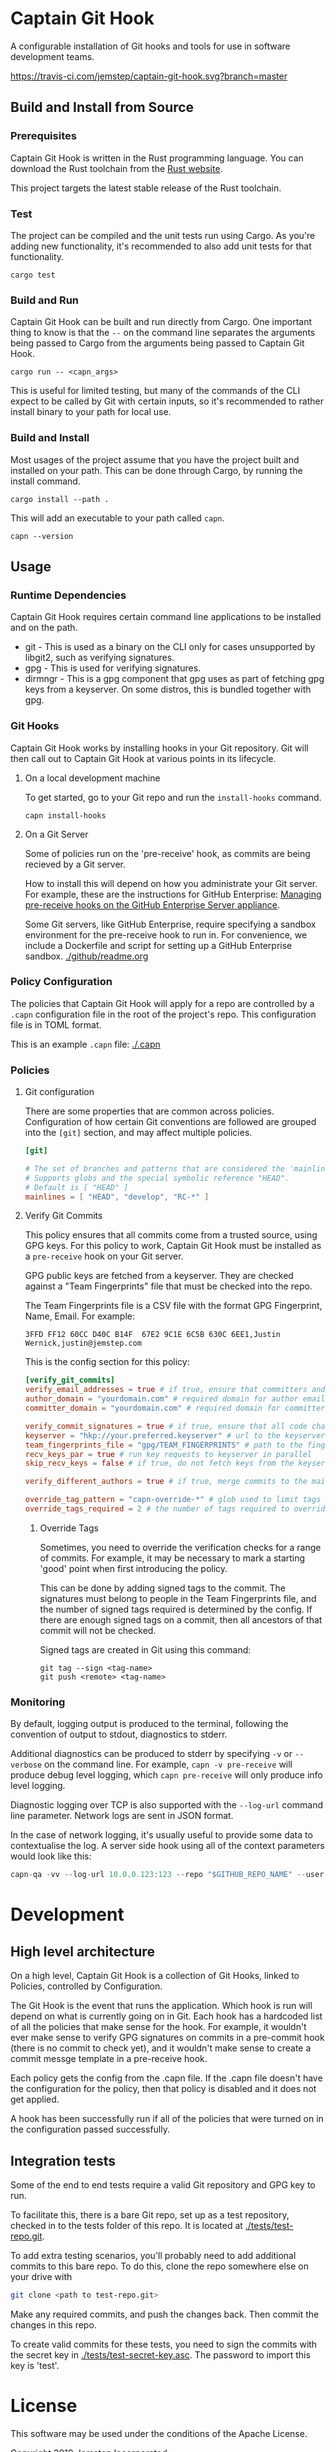 * Captain Git Hook

A configurable installation of Git hooks and tools for use in software
development teams.

[[https://travis-ci.com/jemstep/captain-git-hook][https://travis-ci.com/jemstep/captain-git-hook.svg?branch=master]]

** Build and Install from Source

*** Prerequisites

Captain Git Hook is written in the Rust programming language. You can
download the Rust toolchain from the [[https://www.rust-lang.org/tools/install][Rust website]].

This project targets the latest stable release of the Rust toolchain.

*** Test

The project can be compiled and the unit tests run using Cargo. As
you're adding new functionality, it's recommended to also add unit
tests for that functionality.

#+BEGIN_SRC shell
  cargo test
#+END_SRC

*** Build and Run

Captain Git Hook can be built and run directly from Cargo. One
important thing to know is that the ~--~ on the command line separates
the arguments being passed to Cargo from the arguments being passed to
Captain Git Hook.

#+BEGIN_SRC shell
  cargo run -- <capn_args>
#+END_SRC

This is useful for limited testing, but many of the commands of the
CLI expect to be called by Git with certain inputs, so it's
recommended to rather install binary to your path for local use.

*** Build and Install

Most usages of the project assume that you have the project built and
installed on your path. This can be done through Cargo, by running the
install command.

#+BEGIN_SRC shell
  cargo install --path .
#+END_SRC

This will add an executable to your path called ~capn~.

#+BEGIN_SRC shell
  capn --version
#+END_SRC

** Usage
*** Runtime Dependencies
Captain Git Hook requires certain command line applications to be
installed and on the path.
- git - This is used as a binary on the CLI only for cases unsupported
  by libgit2, such as verifying signatures.
- gpg - This is used for verifying signatures.
- dirmngr - This is a gpg component that gpg uses as part of fetching
  gpg keys from a keyserver. On some distros, this is bundled together
  with gpg.

*** Git Hooks
Captain Git Hook works by installing hooks in your Git repository. Git
will then call out to Captain Git Hook at various points in its
lifecycle.
**** On a local development machine
To get started, go to your Git repo and run the ~install-hooks~
command.

#+BEGIN_SRC shell
  capn install-hooks
#+END_SRC
**** On a Git Server
Some of policies run on the 'pre-receive' hook, as commits are being
recieved by a Git server.

How to install this will depend on how you administrate your Git
server. For example, these are the instructions for GitHub Enterprise:
[[https://help.github.com/en/enterprise/2.19/admin/developer-workflow/managing-pre-receive-hooks-on-the-github-enterprise-server-appliance][Managing pre-receive hooks on the GitHub Enterprise Server appliance]].

Some Git servers, like GitHub Enterprise, require specifying a sandbox
environment for the pre-receive hook to run in. For convenience, we
include a Dockerfile and script for setting up a GitHub Enterprise
sandbox. [[./github/readme.org]]

*** Policy Configuration

The policies that Captain Git Hook will apply for a repo are
controlled by a ~.capn~ configuration file in the root of the
project's repo. This configuration file is in TOML format.

This is an example ~.capn~ file: [[./.capn]]

*** Policies
**** Git configuration
There are some properties that are common across
policies. Configuration of how certain Git conventions are followed
are grouped into the ~[git]~ section, and may affect multiple
policies.

#+BEGIN_SRC toml
  [git]

  # The set of branches and patterns that are considered the 'mainline' by other policies.
  # Supports globs and the special symbolic reference "HEAD".
  # Default is [ "HEAD" ]
  mainlines = [ "HEAD", "develop", "RC-*" ]
#+END_SRC

**** Verify Git Commits
This policy ensures that all commits come from a trusted source, using
GPG keys. For this policy to work, Captain Git Hook must be installed
as a ~pre-receive~ hook on your Git server.

GPG public keys are fetched from a keyserver. They are checked against
a "Team Fingerprints" file that must be checked into the repo.

The Team Fingerprints file is a CSV file with the format GPG
Fingerprint, Name, Email. For example:

#+BEGIN_SRC csv
3FFD FF12 60CC D40C B14F  67E2 9C1E 6C5B 630C 6EE1,Justin Wernick,justin@jemstep.com
#+END_SRC

This is the config section for this policy:

#+BEGIN_SRC toml
  [verify_git_commits]
  verify_email_addresses = true # if true, ensure that committers and authors have the specified domain
  author_domain = "yourdomain.com" # required domain for author email addresses
  committer_domain = "yourdomain.com" # required domain for committer email addresses

  verify_commit_signatures = true # if true, ensure that all code changes have a GPG signature
  keyserver = "hkp://your.preferred.keyserver" # url to the keyserver to fetch public keys from
  team_fingerprints_file = "gpg/TEAM_FINGERPRINTS" # path to the fingerprints file
  recv_keys_par = true # run key requests to keyserver in parallel
  skip_recv_keys = false # if true, do not fetch keys from the keyserver

  verify_different_authors = true # if true, merge commits to the mainline branch of the repo should have multiple authors in the branch

  override_tag_pattern = "capn-override-*" # glob used to limit tags that are considered override tags (see Override Tags docs)
  override_tags_required = 2 # the number of tags required to override signed commit rules
#+END_SRC

***** Override Tags

Sometimes, you need to override the verification checks for a range of
commits. For example, it may be necessary to mark a starting 'good'
point when first introducing the policy.

This can be done by adding signed tags to the commit. The signatures
must belong to people in the Team Fingerprints file, and the number of
signed tags required is determined by the config. If there are enough
signed tags on a commit, then all ancestors of that commit will not be
checked.

Signed tags are created in Git using this command:

#+BEGIN_SRC shell
git tag --sign <tag-name>
git push <remote> <tag-name>
#+END_SRC

*** Monitoring
By default, logging output is produced to the terminal, following the
convention of output to stdout, diagnostics to stderr.

Additional diagnostics can be produced to stderr by specifying =-v= or
=--verbose= on the command line. For example, =capn -v pre-receive=
will produce debug level logging, which =capn pre-receive= will only
produce info level logging.

Diagnostic logging over TCP is also supported with the =--log-url=
command line parameter. Network logs are sent in JSON format.

In the case of network logging, it's usually useful to provide some
data to contextualise the log. A server side hook using all of the
context parameters would look like this:

#+BEGIN_SRC rust
  capn-qa -vv --log-url 10.0.0.123:123 --repo "$GITHUB_REPO_NAME" --user "$GITHUB_USER_LOGIN" --ip "$GITHUB_USER_IP" pre-receive
#+END_SRC

* Development
** High level architecture

On a high level, Captain Git Hook is a collection of Git Hooks, linked
to Policies, controlled by Configuration.

The Git Hook is the event that runs the application. Which hook is run
will depend on what is currently going on in Git. Each hook has a
hardcoded list of all the policies that make sense for the hook. For
example, it wouldn't ever make sense to verify GPG signatures on
commits in a pre-commit hook (there is no commit to check yet), and it
wouldn't make sense to create a commit messge template in a
pre-receive hook.

Each policy gets the config from the .capn file. If the .capn file
doesn't have the configuration for the policy, then that policy is
disabled and it does not get applied.

A hook has been successfully run if all of the policies that were
turned on in the configuration passed successfully.

#+BEGIN_SRC dot :file architecture.svg :exports results
  digraph {
    hooks [
      shape="record"
      label="{Hooks|{pre-receive|pre-push|prepare-commit-msg}}"
    ]
    policies [
      shape="record"
      label="{Policies|{verify git commits|verify different authors|prepend branch name}}"
    ]

    config [ shape="rect", label="Configuration" ]

    hooks -> policies [label="  triggers"]
    policies -> config [label="  controlled by"]
  }
#+END_SRC

#+RESULTS:
[[file:architecture.svg]]

** Integration tests
Some of the end to end tests require a valid Git repository and GPG
key to run.

To facilitate this, there is a bare Git repo, set up as a test
repository, checked in to the tests folder of this repo. It is located
at [[./tests/test-repo.git]].

To add extra testing scenarios, you'll probably need to add additional
commits to this bare repo. To do this, clone the repo somewhere else
on your drive with 

#+BEGIN_SRC sh
  git clone <path to test-repo.git>
#+END_SRC

Make any required commits, and push the changes back. Then commit the
changes in this repo.

To create valid commits for these tests, you need to sign the commits
with the secret key in [[./tests/test-secret-key.asc]]. The password to
import this key is 'test'.

* License

This software may be used under the conditions of the Apache License.

Copyright 2019 Jemstep Incorporated

Licensed under the Apache License, Version 2.0 (the "License");
you may not use this file except in compliance with the License.
You may obtain a copy of the License at

http://www.apache.org/licenses/LICENSE-2.0

Unless required by applicable law or agreed to in writing, software
distributed under the License is distributed on an "AS IS" BASIS,
WITHOUT WARRANTIES OR CONDITIONS OF ANY KIND, either express or implied.
See the License for the specific language governing permissions and
limitations under the License.
